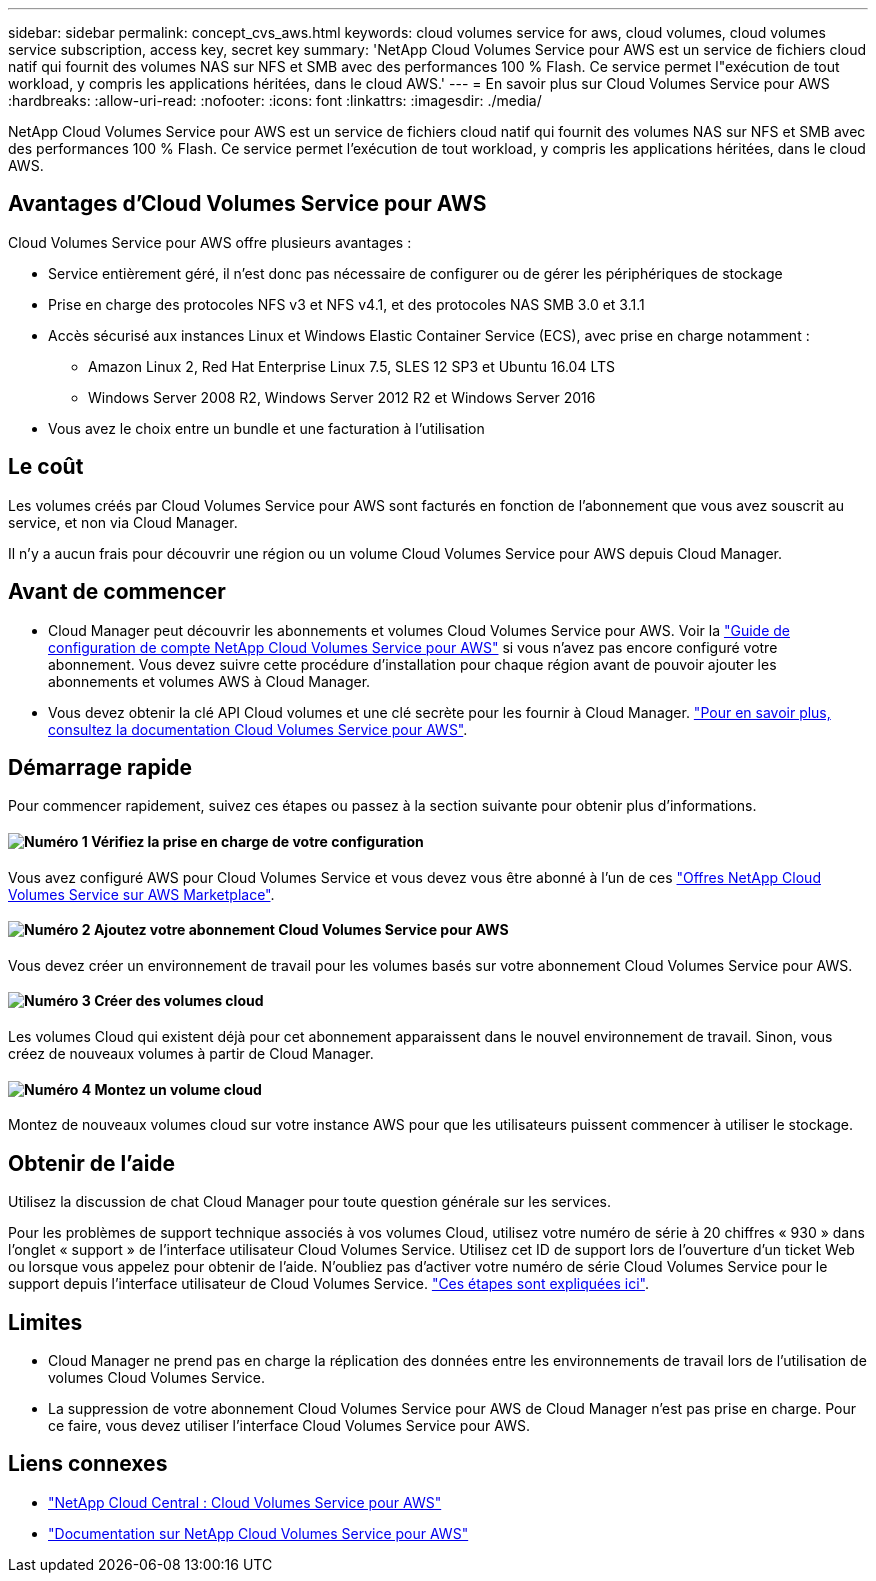 ---
sidebar: sidebar 
permalink: concept_cvs_aws.html 
keywords: cloud volumes service for aws, cloud volumes, cloud volumes service subscription, access key, secret key 
summary: 'NetApp Cloud Volumes Service pour AWS est un service de fichiers cloud natif qui fournit des volumes NAS sur NFS et SMB avec des performances 100 % Flash. Ce service permet l"exécution de tout workload, y compris les applications héritées, dans le cloud AWS.' 
---
= En savoir plus sur Cloud Volumes Service pour AWS
:hardbreaks:
:allow-uri-read: 
:nofooter: 
:icons: font
:linkattrs: 
:imagesdir: ./media/


[role="lead"]
NetApp Cloud Volumes Service pour AWS est un service de fichiers cloud natif qui fournit des volumes NAS sur NFS et SMB avec des performances 100 % Flash. Ce service permet l'exécution de tout workload, y compris les applications héritées, dans le cloud AWS.



== Avantages d'Cloud Volumes Service pour AWS

Cloud Volumes Service pour AWS offre plusieurs avantages :

* Service entièrement géré, il n'est donc pas nécessaire de configurer ou de gérer les périphériques de stockage
* Prise en charge des protocoles NFS v3 et NFS v4.1, et des protocoles NAS SMB 3.0 et 3.1.1
* Accès sécurisé aux instances Linux et Windows Elastic Container Service (ECS), avec prise en charge notamment :
+
** Amazon Linux 2, Red Hat Enterprise Linux 7.5, SLES 12 SP3 et Ubuntu 16.04 LTS
** Windows Server 2008 R2, Windows Server 2012 R2 et Windows Server 2016


* Vous avez le choix entre un bundle et une facturation à l'utilisation




== Le coût

Les volumes créés par Cloud Volumes Service pour AWS sont facturés en fonction de l'abonnement que vous avez souscrit au service, et non via Cloud Manager.

Il n'y a aucun frais pour découvrir une région ou un volume Cloud Volumes Service pour AWS depuis Cloud Manager.



== Avant de commencer

* Cloud Manager peut découvrir les abonnements et volumes Cloud Volumes Service pour AWS. Voir la https://docs.netapp.com/us-en/cloud_volumes/aws/media/cvs_aws_account_setup.pdf["Guide de configuration de compte NetApp Cloud Volumes Service pour AWS"^] si vous n'avez pas encore configuré votre abonnement. Vous devez suivre cette procédure d'installation pour chaque région avant de pouvoir ajouter les abonnements et volumes AWS à Cloud Manager.
* Vous devez obtenir la clé API Cloud volumes et une clé secrète pour les fournir à Cloud Manager. https://docs.netapp.com/us-en/cloud_volumes/aws/reference_cloud_volume_apis.html#finding-the-api-url-api-key-and-secret-key["Pour en savoir plus, consultez la documentation Cloud Volumes Service pour AWS"^].




== Démarrage rapide

Pour commencer rapidement, suivez ces étapes ou passez à la section suivante pour obtenir plus d'informations.



==== image:number1.png["Numéro 1"] Vérifiez la prise en charge de votre configuration

[role="quick-margin-para"]
Vous avez configuré AWS pour Cloud Volumes Service et vous devez vous être abonné à l'un de ces https://aws.amazon.com/marketplace/search/results?x=0&y=0&searchTerms=netapp+cloud+volumes+service["Offres NetApp Cloud Volumes Service sur AWS Marketplace"^].



==== image:number2.png["Numéro 2"] Ajoutez votre abonnement Cloud Volumes Service pour AWS

[role="quick-margin-para"]
Vous devez créer un environnement de travail pour les volumes basés sur votre abonnement Cloud Volumes Service pour AWS.



==== image:number3.png["Numéro 3"] Créer des volumes cloud

[role="quick-margin-para"]
Les volumes Cloud qui existent déjà pour cet abonnement apparaissent dans le nouvel environnement de travail. Sinon, vous créez de nouveaux volumes à partir de Cloud Manager.



==== image:number4.png["Numéro 4"] Montez un volume cloud

[role="quick-margin-para"]
Montez de nouveaux volumes cloud sur votre instance AWS pour que les utilisateurs puissent commencer à utiliser le stockage.



== Obtenir de l'aide

Utilisez la discussion de chat Cloud Manager pour toute question générale sur les services.

Pour les problèmes de support technique associés à vos volumes Cloud, utilisez votre numéro de série à 20 chiffres « 930 » dans l'onglet « support » de l'interface utilisateur Cloud Volumes Service. Utilisez cet ID de support lors de l'ouverture d'un ticket Web ou lorsque vous appelez pour obtenir de l'aide. N'oubliez pas d'activer votre numéro de série Cloud Volumes Service pour le support depuis l'interface utilisateur de Cloud Volumes Service. https://docs.netapp.com/us-en/cloud_volumes/aws/task_activating_support_entitlement.html["Ces étapes sont expliquées ici"^].



== Limites

* Cloud Manager ne prend pas en charge la réplication des données entre les environnements de travail lors de l'utilisation de volumes Cloud Volumes Service.
* La suppression de votre abonnement Cloud Volumes Service pour AWS de Cloud Manager n'est pas prise en charge. Pour ce faire, vous devez utiliser l'interface Cloud Volumes Service pour AWS.




== Liens connexes

* https://cloud.netapp.com/cloud-volumes-service-for-aws["NetApp Cloud Central : Cloud Volumes Service pour AWS"^]
* https://docs.netapp.com/us-en/cloud_volumes/aws/["Documentation sur NetApp Cloud Volumes Service pour AWS"^]

